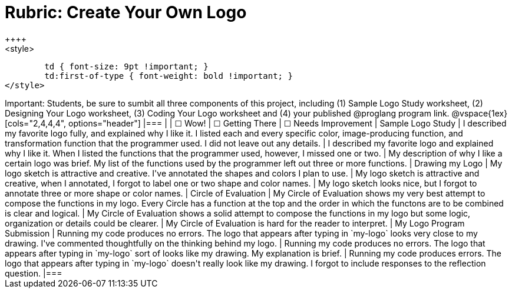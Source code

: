 [.landscape]
= Rubric: Create Your Own Logo
++++
<style>
	td { font-size: 9pt !important; }
	td:first-of-type { font-weight: bold !important; }
</style>
++++

Important: Students, be sure to sumbit all three components of this project, including (1) Sample Logo Study worksheet, (2) Designing Your Logo worksheet, (3) Coding Your Logo worksheet and (4) your published @proglang program link.


@vspace{1ex}

[cols="2,4,4,4", options="header"]
|===
|
| &#9744; Wow!
| &#9744; Getting There
| &#9744; Needs Improvement

| Sample Logo Study
| I described my favorite logo fully, and explained why I like it. I listed each and every specific color, image-producing function, and transformation function that the programmer used. I did not leave out any details.
| I described my favorite logo and explained why I like it. When I listed the functions that the programmer used, however, I missed one or two.
| My description of why I like a certain logo was brief. My list of the functions used by the programmer left out three or more functions.

| Drawing my Logo
| My logo sketch is attractive and creative. I've annotated the shapes and colors I plan to use.
| My logo sketch is attractive and creative, when I annotated, I forgot to label one or two shape and color names.
| My logo sketch looks nice, but I forgot to annotate three or more shape or color names.


| Circle of Evaluation
| My Circle of Evaluation shows my very best attempt to compose the functions in my logo. Every Circle has a function at the top and the order in which the functons are to be combined is clear and logical.
| My Circle of Evaluation shows a solid attempt to compose the functions in my logo but some logic, organization or details could be clearer.
| My Circle of Evaluation is hard for the reader to interpret.

| My Logo Program Submission
| Running my code produces no errors. The logo that appears after typing in `my-logo` looks very close to my drawing. I've commented thoughtfully on the thinking behind my logo.
| Running my code produces no errors. The logo that appears after typing in `my-logo` sort of looks like my drawing. My explanation is brief.
| Running my code produces errors. The logo that appears after typing in `my-logo` doesn't really look like my drawing. I forgot to include responses to the reflection question.

|===

